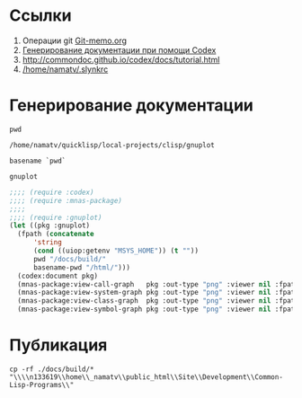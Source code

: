 * Ссылки
1) Операции git  [[file:~/org/sbcl/Git-memo.org][Git-memo.org]]
2) [[file:~/org/sbcl/codex.org][Генерирование документации при помощи Codex]]
3) http://commondoc.github.io/codex/docs/tutorial.html
4) [[/home/namatv/.slynkrc]]
 
* Генерирование документации

#+name: pwd
#+BEGIN_SRC shell
pwd
#+END_SRC

#+RESULTS: pwd
: /home/namatv/quicklisp/local-projects/clisp/gnuplot

#+name: basename-pwd
#+BEGIN_SRC shell
basename `pwd`
#+END_SRC

#+RESULTS: basename-pwd
: gnuplot

#+name:make-graph
#+BEGIN_SRC lisp :var pwd=pwd :var basename-pwd=basename-pwd
  ;;;; (require :codex)
  ;;;; (require :mnas-package)
  ;;;;
  ;;;; (require :gnuplot)
  (let ((pkg :gnuplot)
	(fpath (concatenate
		'string
		(cond ((uiop:getenv "MSYS_HOME")) (t ""))
		pwd "/docs/build/"
		basename-pwd "/html/")))
    (codex:document pkg)
    (mnas-package:view-call-graph   pkg :out-type "png" :viewer nil :fpath fpath :fname "call-graph")
    (mnas-package:view-system-graph pkg :out-type "png" :viewer nil :fpath fpath :fname "system-graph")
    (mnas-package:view-class-graph  pkg :out-type "png" :viewer nil :fpath fpath :fname "class-graph")
    (mnas-package:view-symbol-graph pkg :out-type "png" :viewer nil :fpath fpath :fname "symbol-graph"))
#+END_SRC

#+RESULTS:
: #GRAPH(VC=13 RC=4)
: (T:"valid-colorspec" T:"out-plot" T:"make-plot" T:"make-func-polynom-fit" T:"*point-type-fill*" T:"*color-names*" T:"*point-type-box-fill*" T:"*point-type-box*" T:"*point-type-open*" T:"*point-type-fill-box*" T:"*point-type-all*" T:"*color-names-list*" T:"*const-names*" )
: ((T:"valid-colorspec"->T:"*color-names*") (T:"out-plot"->T:"*point-type-all*") (T:"make-plot"->T:"*point-type-all*") (T:"make-func-polynom-fit"->T:"*const-names*") ))

* Публикация
#+name: copy-to-n133619
#+BEGIN_SRC shell :var make-graph=make-graph
cp -rf ./docs/build/* "\\\\n133619\\home\\_namatv\\public_html\\Site\\Development\\Common-Lisp-Programs\\"
#+END_SRC

#+RESULTS: copy-to-n133619
